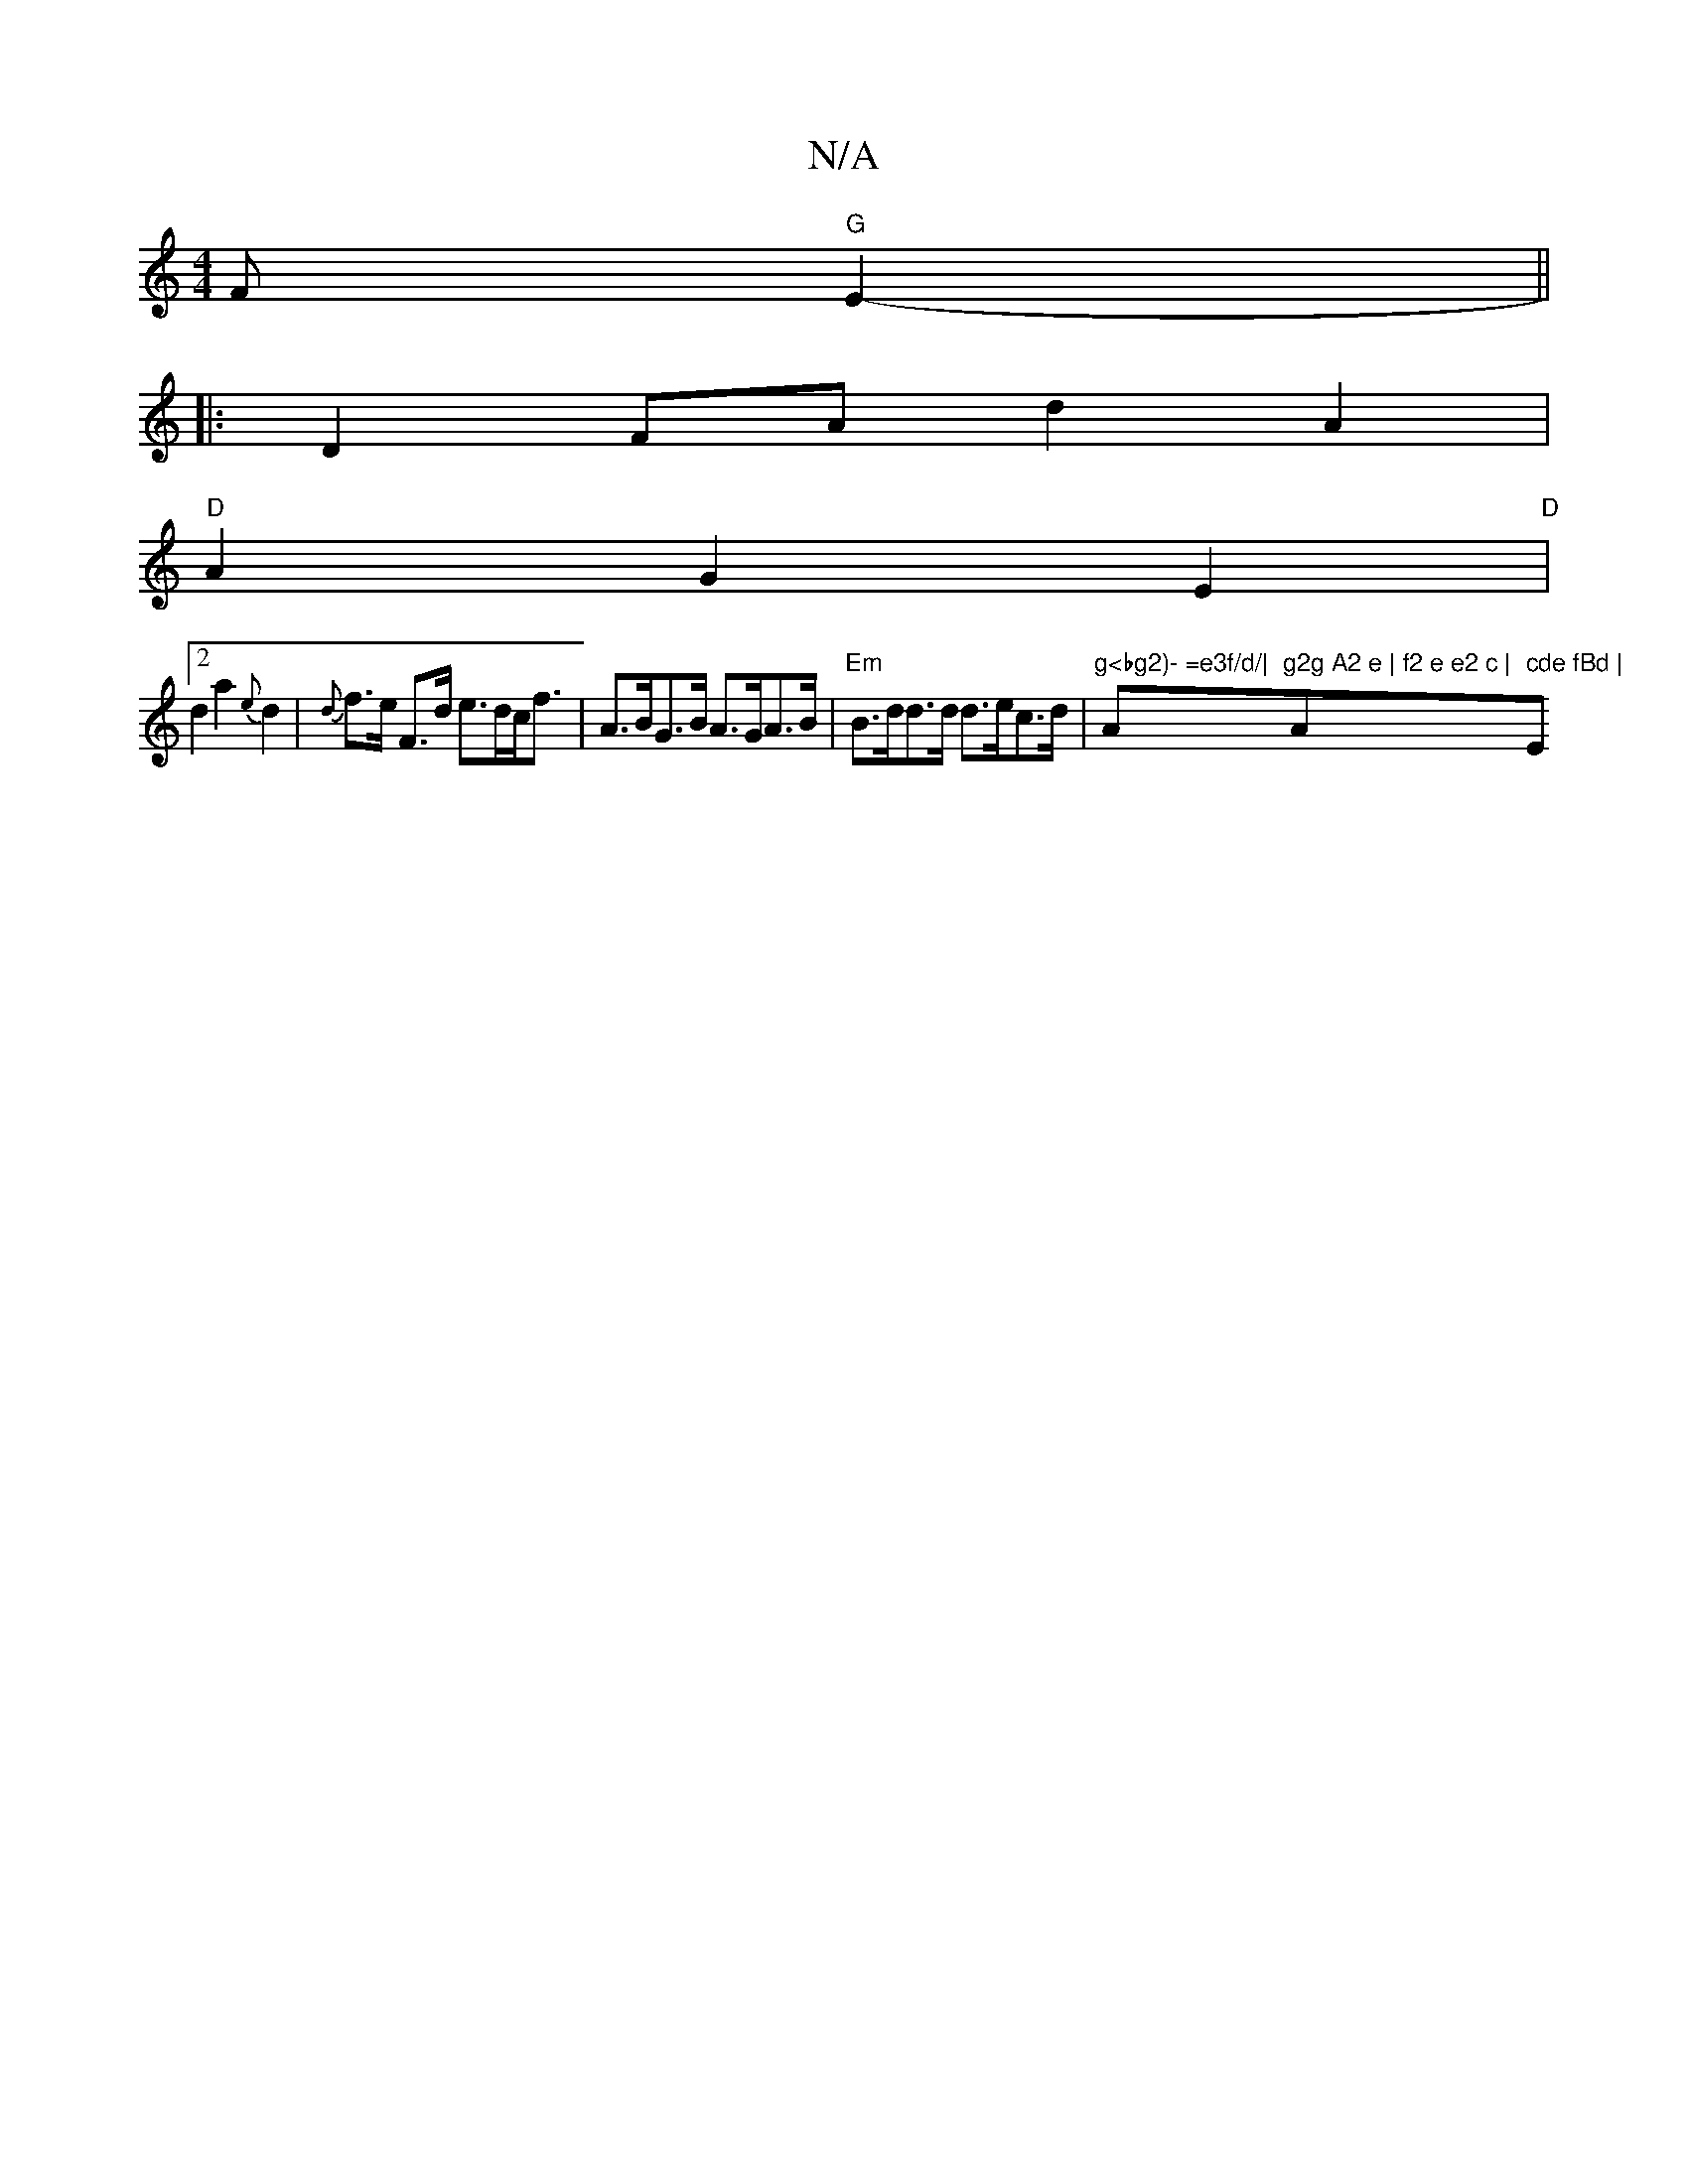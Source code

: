 X:1
T:N/A
M:4/4
R:N/A
K:Cmajor
><F "G"E2- ||
|:D2FA d2A2|
"D" A2 G2 E2|
"D"[2d2a2{e}d2|{d}f>e F>d e>dc<f | A>BG>B A>GA>B|"Em"B>dd>d d>ec>d |"g<bg2)- =e3f/d/|"A"g2g A2 e | f2 e e2 c | "Am" cde fBd | "Em"E3 AG(.F).D | d2 c>d "to" f3-